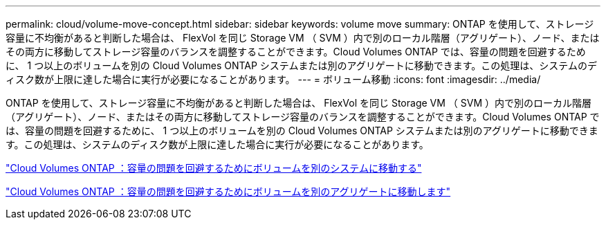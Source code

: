 ---
permalink: cloud/volume-move-concept.html 
sidebar: sidebar 
keywords: volume move 
summary: ONTAP を使用して、ストレージ容量に不均衡があると判断した場合は、 FlexVol を同じ Storage VM （ SVM ）内で別のローカル階層（アグリゲート）、ノード、またはその両方に移動してストレージ容量のバランスを調整することができます。Cloud Volumes ONTAP では、容量の問題を回避するために、 1 つ以上のボリュームを別の Cloud Volumes ONTAP システムまたは別のアグリゲートに移動できます。この処理は、システムのディスク数が上限に達した場合に実行が必要になることがあります。 
---
= ボリューム移動
:icons: font
:imagesdir: ../media/


[role="lead"]
ONTAP を使用して、ストレージ容量に不均衡があると判断した場合は、 FlexVol を同じ Storage VM （ SVM ）内で別のローカル階層（アグリゲート）、ノード、またはその両方に移動してストレージ容量のバランスを調整することができます。Cloud Volumes ONTAP では、容量の問題を回避するために、 1 つ以上のボリュームを別の Cloud Volumes ONTAP システムまたは別のアグリゲートに移動できます。この処理は、システムのディスク数が上限に達した場合に実行が必要になることがあります。

https://docs.netapp.com/us-en/occm/task_managing_storage.html#moving-volumes-to-another-system-to-avoid-capacity-issues["Cloud Volumes ONTAP ：容量の問題を回避するためにボリュームを別のシステムに移動する"]

https://docs.netapp.com/us-en/occm/task_managing_storage.html#moving-volumes-to-another-aggregate-to-avoid-capacity-issues["Cloud Volumes ONTAP ：容量の問題を回避するためにボリュームを別のアグリゲートに移動します"]
